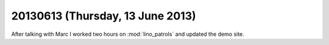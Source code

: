 =================================
20130613 (Thursday, 13 June 2013)
=================================

After talking with Marc I worked two hours 
on :mod:`lino_patrols` and updated the 
demo site.

